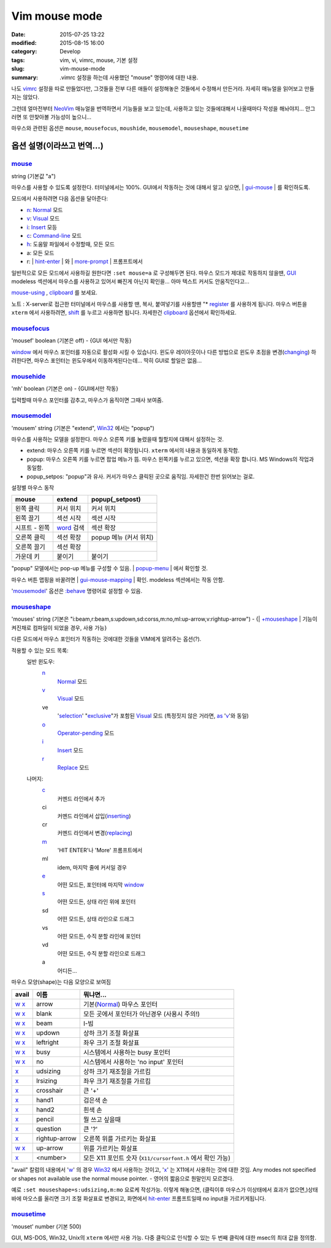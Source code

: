 Vim mouse mode
############################

:date: 2015-07-25 13:22
:modified: 2015-08-15 16:00
:category: Develop
:tags: vim, vi, vimrc, mouse, 기본 설정
:slug: vim-mouse-mode
:summary: .vimrc 설정을 하는데 사용했던 "mouse" 명령어에 대한 내용.


나도 vimrc_ 설정을 따로 만들었다만, 그것들을 전부 다른 애들이 설정해놓은 것들에서 수정해서 만든거라. 자세히 매뉴얼을 읽어보고 만들지는 않았다.

그런데 얼마전부터 NeoVim_ 매뉴얼을 번역하면서 기능들을 보고 있는데, 사용하고 있는 것들에대해서 나올때마다 작성을 해놔야지... 안그러면 또 안찾아볼 가능성이 높으니...

마우스와 관련된 옵션은 ``mouse``, ``mousefocus``, ``moushide``, ``mousemodel``, ``mouseshape``, ``mousetime``

옵션 설명(이라쓰고 번역...)
---------------------------------------

mouse_
~~~~~~~~

string (기본값 "a")

마우스를 사용할 수 있도록 설정한다. 터미널에서는 100%. GUI에서 작동하는 것에 대해서 알고 싶으면, | gui-mouse_ | 를 확인하도록.

모드에서 사용하려면 다음 옵션을 달아준다:

* `n <http://neovim.io/doc/user/pattern.html#n>`_: `Normal <http://neovim.io/doc/user/intro.html#Normal>`_ 모드
* `v <http://neovim.io/doc/user/visual.html#v>`_: `Visual <http://neovim.io/doc/user/visual.html#Visual>`_ 모드
* `i <http://neovim.io/doc/user/insert.html#i>`_: `Insert <http://neovim.io/doc/user/insert.html#Insert>`_ 모등
* `c <http://neovim.io/doc/user/change.html#c>`_: `Command-line <http://neovim.io/doc/user/cmdline.html#Command-line>`_ 모드
* `h <http://neovim.io/doc/user/motion.html#h>`_: 도움말 파일에서 수정할때, 모든 모드
* a: 모든 모드
* r: | `hint-enter <http://neovim.io/doc/user/message.html#hit-enter>`_ | 와 | `more-prompt <http://neovim.io/doc/user/message.html#more-prompt>`_ | 프롬프트에서

일반적으로 모든 모드에서 사용하길 원한다면 ``:set mouse=a`` 로 구성해두면 된다.
마우스 모드가 제대로 작동하지 않을땐, `GUI <http://neovim.io/doc/user/gui.html#GUI>`_ modeless 섹션에서 마우스를 사용하고 있어서 빠진게 아닌지 확인을... 아마 텍스트 커서도 안움직인다고...

`mouse-using <http://neovim.io/doc/user/term.html#mouse-using>`_ , `clipboard <http://neovim.io/doc/user/options.html#'clipboard'>`_ 를 보세요.

노트 : X-server로 접근한 터미널에서 마우스를 사용할 땐, 복사, 붙여넣기를 사용할땐 "* `register <http://neovim.io/doc/user/sponsor.html#register>`_ 를 사용하게 됩니다. 마우스 버튼을 ``xterm``  에서 사용하려면, `shift <http://neovim.io/doc/user/intro.html#shift>`_ 를 누르고 사용하면 됩니다. 자세한건 `clipboard <http://neovim.io/doc/user/options.html#'clipboard'>`_ 옵션에서 확인하세요.

mousefocus_
~~~~~~~~~~~~~

'mousef'  boolean (기본은 off) - {GUI 에서만 작동}

`window <http://neovim.io/doc/user/windows.html#window>`_ 에서 마우스 포인터를 자동으로 활성화 시킬 수 있습니다. 윈도우 레이아웃이나 다른 방법으로 윈도우 초점을 변경(`changing <http://neovim.io/doc/user/change.html#changing>`_) 하려한다면, 마우스 포인터는 윈도우에서 이동하게된다는데...
딱히 GUI로 할일은 없음...

mousehide_
~~~~~~~~~~~~

'mh'  boolean (기본은 on) - {GUI에서만 작동}

입력할때 마우스 포인터를 감추고, 마우스가 움직이면 그때사 보여줌.

mousemodel_
~~~~~~~~~~~~

'mousem'  string (기본은 "extend", `Win32 <http://neovim.io/doc/user/os_win32.html#Win32>`_ 에서는 "popup")

마우스를 사용하는 모델을 설정한다. 마우스 오른쪽 키를 눌렸을때 뭘할지에 대해서 설정하는 것.

* extend: 마우스 오른쪽 키를 누르면 섹션이 확장됩니다. ``xterm`` 에서의 내용과 동일하게 동작함.
* popup: 마우스 오른쪽 키를 누르면 팝업 메뉴가 뜸. 마우스 왼쪽키를 누르고 있으면, 섹션을 확장 합니다. MS Windows의 작업과 동일함.
* popup_setpos: "popup"과 유사. 커서가 마우스 클릭된 곳으로 움직임. 자세한건 한번 읽어보는 걸로.

설정별 마우스 동작

+------------------+---------------------+---------------------------+
| mouse            | extend              | popup(_setpost)           |
+==================+=====================+===========================+
|왼쪽 클릭         | 커서 위치           | 커서 위치                 |
+------------------+---------------------+---------------------------+
|왼쪽 끌기         | 섹션 시작           | 섹션 시작                 |
+------------------+---------------------+---------------------------+
|시프트 - 왼쪽     | `word`_ 검색        | 섹션 확장                 |
+------------------+---------------------+---------------------------+
|오른쪽 클릭       | 섹션 확장           | popup 메뉴 (커서 위치)    |
+------------------+---------------------+---------------------------+
|오른쪽 끌기       | 섹션 확장           |                           |
+------------------+---------------------+---------------------------+
|가운데 키         | 붙이기              | 붙이기                    |
+------------------+---------------------+---------------------------+

"popup" 모델에서는 pop-up 메뉴를 구성할 수 있음. | `popup-menu <http://neovim.io/doc/user/gui.html#popup-menu>`_ | 에서 확인할 것.

마우스 버튼 맵핑을 바꿀려면 | `gui-mouse-mapping <http://neovim.io/doc/user/gui.html#gui-mouse-mapping>`_ | 확인. modeless 섹션에서는 작동 안함.

'mousemodel_' 옵션은 `:behave <http://neovim.io/doc/user/gui.html#:behave>`_ 명령어로 설정할 수 있음.

mouseshape_
~~~~~~~~~~~~~

'mouses'  string (기본은 "i:beam,r:beam,s:updown,sd:corss,m:no,ml:up-arrow,v:rightup-arrow") - {| `+mouseshape <http://neovim.io/doc/user/various.html#+mouseshape>`_ | 기능이 켜진채로 컴파일이 되었을 경우, 사용 가능}

다른 모드에서 마우스 포인터가 작동하는 것에대한 것들을 VIM에게 알려주는 옵션(?).

적용할 수 있는 모드 목록:
  일반 윈도우:
    `n <http://neovim.io/doc/user/pattern.html#n>`_
      `Normal <http://neovim.io/doc/user/intro.html#Normal>`_ 모드
    `v <http://neovim.io/doc/user/visual.html#v>`_
      `Visual <http://neovim.io/doc/user/visual.html#Visual>`_ 모드
    ve
      '`selection <http://neovim.io/doc/user/options.html#'selection'>`_' "`exclusive <http://neovim.io/doc/user/motion.html#exclusive>`_"가 포함된 `Visual <http://neovim.io/doc/user/visual.html#Visual>`_ 모드 (특정짓지 않은 거라면, `as <http://neovim.io/doc/user/motion.html#as>`_ '`v <http://neovim.io/doc/user/visual.html#v>`_'와 동일)
    `o <http://neovim.io/doc/user/insert.html#o>`_
      `Operator-pending <http://neovim.io/doc/user/intro.html#Operator-pending>`_ 모드
    `i <http://neovim.io/doc/user/insert.html#i>`_
      `Insert <http://neovim.io/doc/user/insert.html#Insert>`_ 모드
    `r <http://neovim.io/doc/user/change.html#r>`_
      `Replace <http://neovim.io/doc/user/insert.html#Replace>`_ 모드
  나머지:
    `c <http://neovim.io/doc/user/change.html#c>`_
      커멘드 라인에서 추가
    ci
      커멘드 라인에서 삽입(`inserting <http://neovim.io/doc/user/insert.html#inserting>`_)
    cr
      커멘드 라인에서 변경(`replacing <http://neovim.io/doc/user/change.html#replacing>`_)
    `m <http://neovim.io/doc/user/motion.html#m>`_
      'HIT ENTER'나 'More' 프롬프트에서
    ml
      idem, 마지막 줄에 커서일 경우
    `e <http://neovim.io/doc/user/motion.html#e>`_
      어떤 모드든, 포인터에 마지막 `window <http://neovim.io/doc/user/windows.html#window>`_
    `s <http://neovim.io/doc/user/change.html#s>`_
      어떤 모드든, 상태 라인 위에 포인터
    sd
      어떤 모드든, 상태 라인으로 드래그
    vs
      어떤 모드든, 수직 분할 라인에 포인터
    vd
      어떤 모드든, 수직 분할 라인으로 드래그
    a
      어디든...

마우스 모양(shape)는 다음 모양으로 보여짐

+-------+---------------+--------------------------------------------------------------+
| avail | 이름          | 뭐냐면...                                                    |
+=======+===============+==============================================================+
| w_ x_ | arrow         | 기본(Normal_) 마우스 포인터                                  |
+-------+---------------+--------------------------------------------------------------+
| w_ x_ | blank         | 모든 곳에서 포인터가 아닌경우 (사용시 주의!)                 |
+-------+---------------+--------------------------------------------------------------+
| w_ x_ | beam          | I-빔                                                         |
+-------+---------------+--------------------------------------------------------------+
| w_ x_ | updown        | 상하 크기 조절 화살표                                        |
+-------+---------------+--------------------------------------------------------------+
| w_ x_ | leftright     | 좌우 크기 조절 화살표                                        |
+-------+---------------+--------------------------------------------------------------+
| w_ x_ | busy          | 시스템에서 사용하는 busy 포인터                              |
+-------+---------------+--------------------------------------------------------------+
| w_ x_ | no            | 시스템에서 사용하는 'no input' 포인터                        |
+-------+---------------+--------------------------------------------------------------+
| x_    | udsizing      | 상하 크기 재조절을 가르킴                                    |
+-------+---------------+--------------------------------------------------------------+
| x_    | lrsizing      | 좌우 크기 재조절를 가르킴                                    |
+-------+---------------+--------------------------------------------------------------+
| x_    | crosshair     | 큰 '+'                                                       |
+-------+---------------+--------------------------------------------------------------+
| x_    | hand1         | 검은색 손                                                    |
+-------+---------------+--------------------------------------------------------------+
| x_    | hand2         | 흰색 손                                                      |
+-------+---------------+--------------------------------------------------------------+
| x_    | pencil        | 뭘 쓰고 싶을때                                               |
+-------+---------------+--------------------------------------------------------------+
| x_    | question      | 큰 '?'                                                       |
+-------+---------------+--------------------------------------------------------------+
| x_    | rightup-arrow | 오른쪽 위를 가르키는 화살표                                  |
+-------+---------------+--------------------------------------------------------------+
| w_ x_ | up-arrow      | 위를 가르키는 화살표                                         |
+-------+---------------+--------------------------------------------------------------+
| x_    | <number>      | 모든 X11 포인트 숫자 (``X11/cursorfont.h`` 에서 확인 가능)   |
+-------+---------------+--------------------------------------------------------------+

.. _w: http://neovim.io/doc/user/motion.html#w
.. _x: http://neovim.io/doc/user/change.html#x
.. _Normal: http://neovim.io/doc/user/intro.html#Normal

"avail" 칼럼의 내용에서 'w_' 의 경우 `Win32 <http://neovim.io/doc/user/os_win32.html#Win32>`_ 에서 사용하는 것이고, 'x_' 는 X11에서 사용하는 것에 대한 것임.
Any modes not specified or shapes not available use the normal mouse pointer. - 영어의 짧음으로 뭔말인지 모르겠다.

예로 ``:set mouseshape=s:udsizing,m:mo`` 요로케 작성가능. 이렇게 해놓으면, (클릭이후 마우스가 이상태에서 효과가 없으면,)상태 바에 마오스를 올리면 크기 조절 화살표로 변경되고, 화면에서 `hit-enter <http://neovim.io/doc/user/message.html#hit-enter>`_ 프롬프트일때 no input을 가르키게됩니다.


mousetime_
~~~~~~~~~~~~

'mouset'  number (기본 500)

GUI, MS-DOS, Win32, Unix의 ``xterm`` 에서만 사용 가능. 다중 클릭으로 인식할 수 있는 두 번째 클릭에 대한 msec의 최대 값을 정의함.


.. _vimrc: http://github.com/ujuc/dotrc
.. _NeoVim: http://neovim.io
.. _mouse: http://neovim.io/doc/user/options.html#'mouse'
.. _gui-mouse: http://neovim.io/doc/user/gui.html#gui-mouse
.. _mousefocus: http://neovim.io/doc/user/options.html#'mousefocus'
.. _mousehide: http://neovim.io/doc/user/options.html#'mousehide'
.. _word: http://neovim.io/doc/user/motion.html#word
.. _mousemodel: http://neovim.io/doc/user/options.html#'mousemodel'
.. _mouseshape: http://neovim.io/doc/user/options.html#'mouseshape'
.. _mousetime: http://neovim.io/doc/user/options.html#'mousetime'
